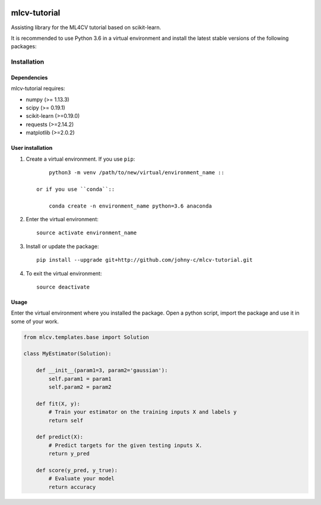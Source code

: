 .. -*- mode: rst -*-

|Travis|_

.. |Travis| image:: https://api.travis-ci.org/johny-c/mlcv-tutorial.svg?branch=master
.. _Travis: https://travis-ci.org/johny-c/mlcv-tutorial

mlcv-tutorial
===============

Assisting library for the ML4CV tutorial based on scikit-learn.

It is recommended to use Python 3.6 in a virtual environment and install the 
latest stable versions of the following packages:

Installation
------------

Dependencies
~~~~~~~~~~~~

mlcv-tutorial requires:

- numpy (>= 1.13.3)
- scipy (>= 0.19.1)
- scikit-learn (>=0.19.0)
- requests (>=2.14.2)
- matplotlib (>=2.0.2)


User installation
~~~~~~~~~~~~~~~~~


1. Create a virtual environment. If you use ``pip``::

        python3 -m venv /path/to/new/virtual/environment_name ::

    or if you use ``conda``::

        conda create -n environment_name python=3.6 anaconda

2. Enter the virtual environment::

    source activate environment_name

3. Install or update the package::

    pip install --upgrade git+http://github.com/johny-c/mlcv-tutorial.git

4. To exit the virtual environment::

    source deactivate

Usage
~~~~~

Enter the virtual environment where you installed the package. Open a
python script, import the package and use it in some of your work.

.. code-block:: python

    from mlcv.templates.base import Solution

    class MyEstimator(Solution):

        def __init__(param1=3, param2='gaussian'):
            self.param1 = param1
            self.param2 = param2

        def fit(X, y):
            # Train your estimator on the training inputs X and labels y
            return self

        def predict(X):
            # Predict targets for the given testing inputs X.
            return y_pred

        def score(y_pred, y_true):
            # Evaluate your model
            return accuracy

